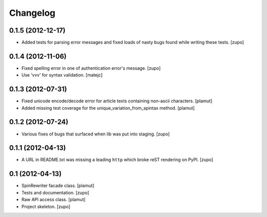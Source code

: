 Changelog
=========

0.1.5 (2012-12-17)
------------------

- Added tests for parsing error messages and fixed loads of nasty bugs found
  while writing these tests.
  [zupo]


0.1.4 (2012-11-06)
------------------

- Fixed spelling error in one of authentication error's message.
  [zupo]

- Use 'vvv' for syntax validation.
  [matejc]


0.1.3 (2012-07-31)
------------------

- Fixed unicode encode/decode error for article texts containing non-ascii
  characters.
  [plamut]

- Added missing test coverage for the unique_variation_from_spintax method.
  [plamut]


0.1.2 (2012-07-24)
------------------

- Various fixes of bugs that surfaced when lib was put into staging.
  [zupo]


0.1.1 (2012-04-13)
------------------

- A URL in README.txt was missing a leading ``http`` which broke reST rendering
  on PyPI.
  [zupo]


0.1 (2012-04-13)
----------------

- SpinRewriter facade class.
  [plamut]

- Tests and documentation.
  [zupo]

- Raw API access class.
  [plamut]

- Project skeleton.
  [zupo]

